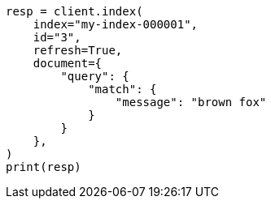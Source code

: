 // This file is autogenerated, DO NOT EDIT
// query-dsl/percolate-query.asciidoc:343

[source, python]
----
resp = client.index(
    index="my-index-000001",
    id="3",
    refresh=True,
    document={
        "query": {
            "match": {
                "message": "brown fox"
            }
        }
    },
)
print(resp)
----
